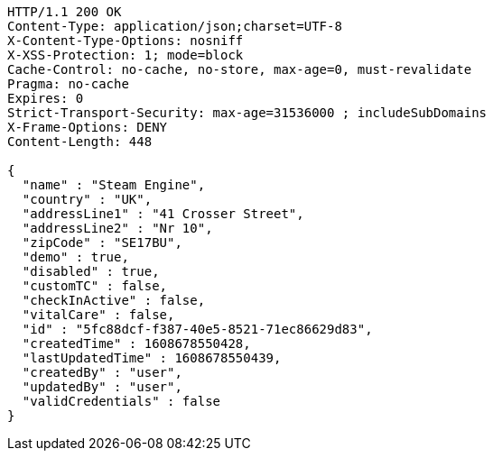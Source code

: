 [source,http,options="nowrap"]
----
HTTP/1.1 200 OK
Content-Type: application/json;charset=UTF-8
X-Content-Type-Options: nosniff
X-XSS-Protection: 1; mode=block
Cache-Control: no-cache, no-store, max-age=0, must-revalidate
Pragma: no-cache
Expires: 0
Strict-Transport-Security: max-age=31536000 ; includeSubDomains
X-Frame-Options: DENY
Content-Length: 448

{
  "name" : "Steam Engine",
  "country" : "UK",
  "addressLine1" : "41 Crosser Street",
  "addressLine2" : "Nr 10",
  "zipCode" : "SE17BU",
  "demo" : true,
  "disabled" : true,
  "customTC" : false,
  "checkInActive" : false,
  "vitalCare" : false,
  "id" : "5fc88dcf-f387-40e5-8521-71ec86629d83",
  "createdTime" : 1608678550428,
  "lastUpdatedTime" : 1608678550439,
  "createdBy" : "user",
  "updatedBy" : "user",
  "validCredentials" : false
}
----